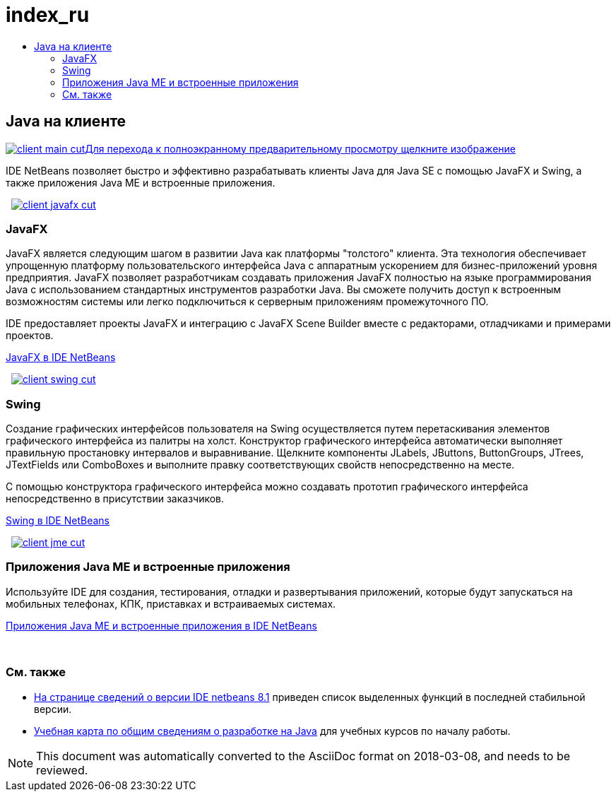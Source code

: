 // 
//     Licensed to the Apache Software Foundation (ASF) under one
//     or more contributor license agreements.  See the NOTICE file
//     distributed with this work for additional information
//     regarding copyright ownership.  The ASF licenses this file
//     to you under the Apache License, Version 2.0 (the
//     "License"); you may not use this file except in compliance
//     with the License.  You may obtain a copy of the License at
// 
//       http://www.apache.org/licenses/LICENSE-2.0
// 
//     Unless required by applicable law or agreed to in writing,
//     software distributed under the License is distributed on an
//     "AS IS" BASIS, WITHOUT WARRANTIES OR CONDITIONS OF ANY
//     KIND, either express or implied.  See the License for the
//     specific language governing permissions and limitations
//     under the License.
//

= index_ru
:jbake-type: page
:jbake-tags: oldsite, needsreview
:jbake-status: published
:keywords: Apache NetBeans  index_ru
:description: Apache NetBeans  index_ru
:toc: left
:toc-title:

 

== Java на клиенте

link:../../images_www/v7/3/features/client-main-full.png[image:client-main-cut.png[][font-11]#Для перехода к полноэкранному предварительному просмотру щелкните изображение#]

IDE NetBeans позволяет быстро и эффективно разрабатывать клиенты Java для Java SE с помощью JavaFX и Swing, а также приложения Java ME и встроенные приложения.

    [overview-right]#link:../../images_www/v7/3/features/client-javafx-full.png[image:client-javafx-cut.png[]]#

=== JavaFX

JavaFX является следующим шагом в развитии Java как платформы "толстого" клиента. Эта технология обеспечивает упрощенную платформу пользовательского интерфейса Java с аппаратным ускорением для бизнес-приложений уровня предприятия. JavaFX позволяет разработчикам создавать приложения JavaFX полностью на языке программирования Java с использованием стандартных инструментов разработки Java. Вы сможете получить доступ к встроенным возможностям системы или легко подключиться к серверным приложениям промежуточного ПО.

IDE предоставляет проекты JavaFX и интеграцию с JavaFX Scene Builder вместе с редакторами, отладчиками и примерами проектов.

link:javafx.html[JavaFX в IDE NetBeans]

     [overview-left]#link:../../images_www/v7/3/features/client-swing-full.png[image:client-swing-cut.png[]]#

=== Swing

Создание графических интерфейсов пользователя на Swing осуществляется путем перетаскивания элементов графического интерфейса из палитры на холст. Конструктор графического интерфейса автоматически выполняет правильную простановку интервалов и выравнивание. Щелкните компоненты JLabels, JButtons, ButtonGroups, JTrees, JTextFields или ComboBoxes и выполните правку соответствующих свойств непосредственно на месте.

С помощью конструктора графического интерфейса можно создавать прототип графического интерфейса непосредственно в присутствии заказчиков.

link:swing.html[Swing в IDE NetBeans]

     [overview-right]#link:../../images_www/v7/3/features/client-jme-full.png[image:client-jme-cut.png[]]#

=== Приложения Java ME и встроенные приложения

Используйте IDE для создания, тестирования, отладки и развертывания приложений, которые будут запускаться на мобильных телефонах, КПК, приставках и встраиваемых системах.

link:java-me.html[Приложения Java ME и встроенные приложения в IDE NetBeans]

 

=== См. также

* link:../../community/releases/81/index.html[На странице сведений о версии IDE netbeans 8.1] приведен список выделенных функций в последней стабильной версии.
* link:../../kb/trails/java-se.html[Учебная карта по общим сведениям о разработке на Java] для учебных курсов по началу работы.

NOTE: This document was automatically converted to the AsciiDoc format on 2018-03-08, and needs to be reviewed.
